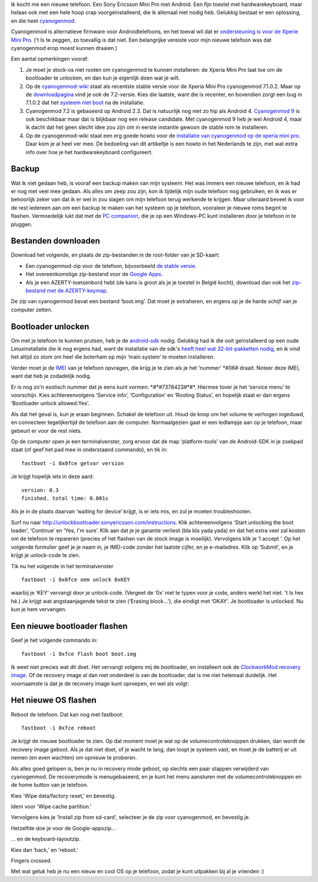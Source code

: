 .. title: Installatie van cyanogenmod 7.1 op de Xperia Mini Pro
.. slug: node-196
.. date: 2012-07-16 16:59:35
.. tags: opensource,android,cyanogenmod
.. link:
.. description: 
.. type: text

Ik kocht me een nieuwe telefoon. Een Sony Ericsson Mini Pro met Android.
Een fijn toestel met hardwarekeyboard, maar helaas ook met een hele hoop
crap voorgeïnstalleerd, die ik allemaal niet nodig heb. Gelukkig bestaat
er een oplossing, en die heet
`cyanogenmod <http://www.cyanogenmod.com/>`__.

Cyanogenmod is
alternatieve firmware voor Androidtelefoons, en het toeval wil dat er
`ondersteuning is voor de Xperie Mini
Pro <http://www.cyanogenmod.com/devices/sony-ericsson-xperia-mini-pro>`__.
('t Is te zeggen, zo toevallig is dat niet. Een belangrijke vereiste
voor mijn nieuwe telefoon was dat cyanogenmod erop moest kunnen
draaien.)

Een aantal opmerkingen vooraf:

#. Je moet je stock-os niet rooten om cyanogenmod te kunnen installeren:
   de Xperia Mini Pro laat toe om de bootloader te unlocken, en dan kun
   je eigenlijk doen wat je wilt.
#. Op de
   `cyanogenmod-wiki <http://wiki.cyanogenmod.com/wiki/Latest_Version>`__
   staat als recentste stable versie voor de Xperia Mini Pro cyanogenmod
   7.1.0.2. Maar op de
   `downloadpagina <http://download.cyanogenmod.com/?type=stable&device=mango>`__
   vind je ook de 7.2-versie. Kies die laatste, want die is recenter, en
   bovendien zorgt een bug in 7.1.0.2 dat het `systeem niet
   boot <http://forum.cyanogenmod.com/topic/45375-bootlooping-even-after-troubleshooting/>`__
   na de installatie.
#. Cyanogenmod 7.2 is gebaseerd op Android 2.3. Dat is natuurlijk nog
   niet zo hip als Android 4. `Cyanogenmod
   9 <http://download.cyanogenmod.com/?type=RC&device=mango>`__ is ook
   beschikbaar maar dat is blijkbaar nog een release candidate. Met
   cyanogenmod 9 heb je wel Android 4, maar ik dacht dat het geen slecht
   idee zou zijn om in eerste instantie gewoon de stable rom te
   installeren.
#. Op de cyanogenmod-wiki staat een erg goede howto voor de `installatie
   van cyanogenmod op de xperia mini
   pro <http://wiki.cyanogenmod.com/wiki/Sony_Ericsson_Xperia_Mini_Pro:_Full_Update_Guide>`__.
   Daar kom je al heel ver mee. De bedoeling van dit artikeltje is een
   howto in het Nederlands te zijn, met wat extra info over hoe je het
   hardwarekeyboard configureert.

Backup
------

Wat ik niet gedaan heb, is vooraf een backup maken van mijn
systeem. Het was immers een nieuwe telefoon, en ik had er nog niet veel
mee gedaan. Als alles om zeep zou zijn, kon ik tijdelijk mijn oude
telefoon nog gebruiken, en ik was er behoorlijk zeker van dat ik er wel
in zou slagen om mijn telefoon terug werkende te krijgen. Maar uiteraard
beveel ik voor de rest iedereen aan om een backup te maken van het
systeem op je telefoon, vooraleer je nieuwe roms begint te flashen.
Vermoedelijk lukt dat met de `PC
companion <http://www.sonymobile.com/global-en/tools/pc-companion/>`__,
die je op een Windows-PC kunt installeren door je telefoon in te
pluggen.

Bestanden downloaden
--------------------

Download het volgende, en plaats de zip-bestanden in de
root-folder van je SD-kaart:

-  Een cyanogenmod-zip voor de telefoon, bijvoorbeeld `de stable
   versie <http://download.cyanogenmod.com/?type=stable&device=mango>`__.
-  Het overeenkomstige zip-bestand voor de `Google
   Apps <http://wiki.cyanogenmod.com/wiki/Latest_Version#Google_Apps>`__.
-  Als je een AZERTY-toetsenbord hebt (de kans is groot als je je
   toestel in België kocht), download dan ook het `zip-bestand met de
   AZERTY-keymap <http://forum.xda-developers.com/attachment.php?attachmentid=1207927&d=1342681335>`__.

De zip van cyanogenmod bevat een bestand ‘boot.img’. Dat moet je
extraheren, en ergens op je de harde schijf van je computer
zetten.

Bootloader unlocken
-------------------

Om met je telefoon te kunnen prutsen, heb je de
`android-sdk <https://developer.android.com/sdk/index.html>`__ nodig.
Gelukkig had ik die ooit geïnstalleerd op een oude Linuxinstallatie die
ik nog ergens had, want de installatie van de sdk's `heeft heel wat
32-bit-pakketten
nodig <http://stackoverflow.com/questions/2710499/android-sdk-on-a-64-bit-linux-machine>`__,
en ik vind het altijd zo stom om heel die boterham op mijn ‘main system’
te moeten installeren.

Verder moet je de
`IMEI <’http://nl.wikipedia.org/wiki/International_Mobile_Equipment_Identity’>`__
van je telefoon opvragen, die krijg je te zien als je het ‘nummer’
\*#06# draait. Noteer deze IMEI, want dat heb je zodadelijk
nodig.

Er is nog zo'n exotisch nummer dat je eens kunt vormen:
\*#\*#7378423#\*#\*. Hiermee tover je het ‘service menu’ te voorschijn.
Kies achtereenvolgens ‘Service info’, ‘Configuration’ en ‘Rooting
Status’, en hopelijk staat er dan ergens ‘Bootloader unlock
allowed:Yes’.

Als dat het geval is, kun je eraan beginnen. Schakel
de telefoon uit. Houd de knop om het volume te verhogen ingeduwd, en
connecteer tegelijkertijd de telefoon aan de computer. Normaalgezien
gaat er een ledlampje aan op je telefoon, maar gebeurt er voor de rest
niets.

Op de computer open je een terminalvenster, zorg ervoor dat
de map ‘platform-tools’ van de Android-SDK in je zoekpad staat (of geef
het pad mee in onderstaand commando), en tik
in:\ 

::


  fastboot -i 0x0fce getvar version


Je krijgt hopelijk iets
in deze aard:\ 

::


  version: 0.3
  finished. total time: 0.001s


Als je
in de plaats daarvan ‘waiting for device’ krijgt, is er iets mis, en zul
je moeten troubleshooten.

Surf nu naar
http://unlockbootloader.sonyericsson.com/instructions. Klik
achtereenvolgens ‘Start unlocking the boot loader’, ‘Continue’ en ‘Yes,
I'm sure’. Klik aan dat je je garantie verliest (bla bla yada yada) en
dat het extra veel zal kosten om de telefoon te repareren (precies of
het flashen van de stock image is moeilijk). Vervolgens klik je ‘I
accept ’.
Op het volgende formulier geef je je naam in, je IMEI-code
zonder het laatste cijfer, en je e-mailadres. Klik op ‘Submit’, en je
krijgt je unlock-code te zien.

Tik nu het volgende in het
terminalvenster 

::


  fastboot -i 0x0fce oem unlock 0xKEY


waarbij je
‘KEY’ vervangt door je unlock-code. (Vergeet de ‘0x’ niet te typen voor
je code, anders werkt het niet. 't Is hex hé.) Je krijgt wat
angstaanjagende tekst te zien (‘Erasing block...’), die eindigt met
‘OKAY’. Je bootloader is unlocked. Nu kun je hem vervangen.

Een nieuwe bootloader flashen
-----------------------------

Geef je het volgende commando
in:\ 

::


  fastboot -i 0xfce flash boot boot.img


Ik weet niet precies
wat dit doet. Het vervangt volgens mij de bootloader, en installeert ook
de `ClockworkMod recovery
image <http://www.addictivetips.com/mobile/what-is-clockworkmod-recovery-and-how-to-use-it-on-android-complete-guide/>`__.
Of de recovery image al dan niet onderdeel is van de bootloader, dat is
me niet helemaal duidelijk. Het voornaamste is dat je de recovery image
kunt oproepen, en wel als volgt:

Het nieuwe OS flashen
---------------------

Reboot de telefoon. Dat kan nog met fastboot:


::


  fastboot -i 0xfce reboot


Je krijgt de nieuwe bootloader te zien.
Op dat moment moet je wat op de volumecontroleknoppen drukken, dan wordt
de recovery image geboot. Als je dat niet doet, of je wacht te lang, dan
loopt je systeem vast, en moet je de batterij er uit nemen (en even
wachten) om opnieuw te proberen.

Als alles goed gelopen is, ben je
nu in recovery mode geboot, op slechts een paar stappen verwijderd van
cyanogenmod. De recoverymode is menugebaseerd, en je kunt het menu
aansturen met de volumecontroleknoppen en de home button van je
telefoon.

Kies 'Wipe data/factory reset,' en bevestig.

Idem voor 'Wipe cache partition.'

Vervolgens kies je 'Install zip from sd-card', selecteer je de zip voor
cyanogenmod, en bevestig je.

Hetzelfde doe je voor de Google-appszip...

... en de keyboard-layoutzip.

Kies dan ‘back,’ en ‘reboot.’

Fingers crossed.

Met wat geluk heb je nu een nieuw en cool OS op je telefoon, zodat je
kunt uitpakken bij al je vrienden :)

